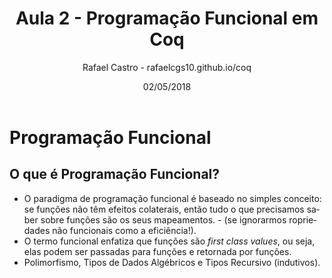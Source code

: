 #+TITLE: Aula 2 - Programação Funcional em Coq
#+AUTHOR: Rafael Castro - rafaelcgs10.github.io/coq
#+EMAIL: rafaelcgs10@gmail.com
#+startup: beamer
#+LaTeX_CLASS: beamer
#+HTML_HEAD: <link rel="stylesheet" type="text/css" href="style.css"/>
#+LATEX_HEADER: \usepackage{graphicx, hyperref, udesc, url}
#+OPTIONS:   H:2 toc:nil
#+DATE: 02/05/2018

#+LANGUAGE: pt

* Programação Funcional

** O que é Programação Funcional?
 - O paradigma de programação funcional é baseado no simples conceito: se funções não têm efeitos colaterais, então tudo o que precisamos saber sobre funções são os seus mapeamentos. - (se ignorarmos ropriedades não funcionais como a eficiência!).
 - O termo funcional enfatiza que funções são /first class values/, ou seja, elas podem ser passadas para funções e retornada por funções.
 - Polimorfismo, Tipos de Dados Algébricos e Tipos Recursivo (indutivos).
